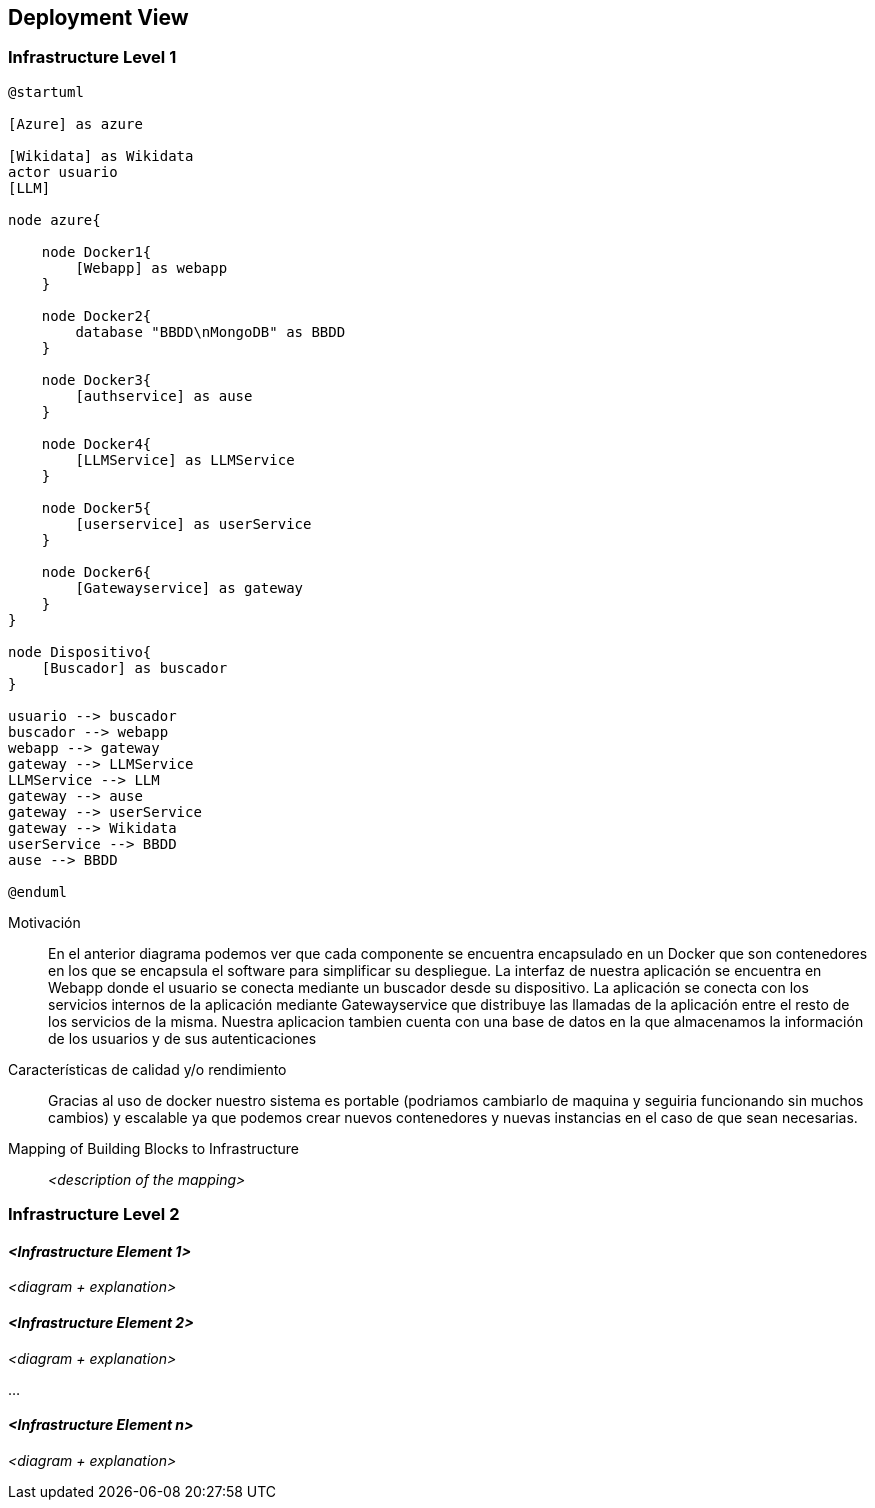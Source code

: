 ifndef::imagesdir[:imagesdir: ../images]

[[section-deployment-view]]


== Deployment View

ifdef::arc42help[]
[role="arc42help"]
****
.Content
The deployment view describes:

 1. technical infrastructure used to execute your system, with infrastructure elements like geographical locations, environments, computers, processors, channels and net topologies as well as other infrastructure elements and

2. mapping of (software) building blocks to that infrastructure elements.

Often systems are executed in different environments, e.g. development environment, test environment, production environment. In such cases you should document all relevant environments.

Especially document a deployment view if your software is executed as distributed system with more than one computer, processor, server or container or when you design and construct your own hardware processors and chips.

From a software perspective it is sufficient to capture only those elements of an infrastructure that are needed to show a deployment of your building blocks. Hardware architects can go beyond that and describe an infrastructure to any level of detail they need to capture.

.Motivation
Software does not run without hardware.
This underlying infrastructure can and will influence a system and/or some
cross-cutting concepts. Therefore, there is a need to know the infrastructure.

.Form

Maybe a highest level deployment diagram is already contained in section 3.2. as
technical context with your own infrastructure as ONE black box. In this section one can
zoom into this black box using additional deployment diagrams:

* UML offers deployment diagrams to express that view. Use it, probably with nested diagrams,
when your infrastructure is more complex.
* When your (hardware) stakeholders prefer other kinds of diagrams rather than a deployment diagram, let them use any kind that is able to show nodes and channels of the infrastructure.


.Further Information

See https://docs.arc42.org/section-7/[Deployment View] in the arc42 documentation.

****
endif::arc42help[]

=== Infrastructure Level 1

ifdef::arc42help[]
[role="arc42help"]
****
Describe (usually in a combination of diagrams, tables, and text):

* distribution of a system to multiple locations, environments, computers, processors, .., as well as physical connections between them
* important justifications or motivations for this deployment structure
* quality and/or performance features of this infrastructure
* mapping of software artifacts to elements of this infrastructure

For multiple environments or alternative deployments please copy and adapt this section of arc42 for all relevant environments.
****
endif::arc42help[]

[plantuml, arquitectura, png]
----
@startuml

[Azure] as azure

[Wikidata] as Wikidata
actor usuario
[LLM]

node azure{

    node Docker1{
        [Webapp] as webapp
    }

    node Docker2{
        database "BBDD\nMongoDB" as BBDD
    }

    node Docker3{
        [authservice] as ause
    }

    node Docker4{
        [LLMService] as LLMService
    }

    node Docker5{
        [userservice] as userService
    }

    node Docker6{
        [Gatewayservice] as gateway
    }
}

node Dispositivo{
    [Buscador] as buscador
}

usuario --> buscador
buscador --> webapp
webapp --> gateway
gateway --> LLMService
LLMService --> LLM
gateway --> ause
gateway --> userService
gateway --> Wikidata
userService --> BBDD
ause --> BBDD

@enduml
----

Motivación::

En el anterior diagrama podemos ver que cada componente se encuentra encapsulado en un Docker que son
contenedores en los que se encapsula el software para simplificar su despliegue. La interfaz de nuestra 
aplicación se encuentra en Webapp donde el usuario se conecta mediante un buscador desde su dispositivo.
La aplicación se conecta con los servicios internos de la aplicación mediante Gatewayservice que distribuye
las llamadas de la aplicación entre el resto de los servicios de la misma. Nuestra aplicacion tambien cuenta
con una base de datos en la que almacenamos la información de los usuarios y de sus autenticaciones




Características de calidad y/o rendimiento::

Gracias al uso de docker nuestro sistema es portable (podriamos cambiarlo de maquina y seguiria funcionando sin 
muchos cambios) y escalable ya que podemos crear nuevos contenedores y nuevas instancias en el caso de que sean 
necesarias.

Mapping of Building Blocks to Infrastructure::
_<description of the mapping>_


=== Infrastructure Level 2

ifdef::arc42help[]
[role="arc42help"]
****
Here you can include the internal structure of (some) infrastructure elements from level 1.

Please copy the structure from level 1 for each selected element.
****
endif::arc42help[]

==== _<Infrastructure Element 1>_

_<diagram + explanation>_

==== _<Infrastructure Element 2>_

_<diagram + explanation>_

...

==== _<Infrastructure Element n>_

_<diagram + explanation>_
